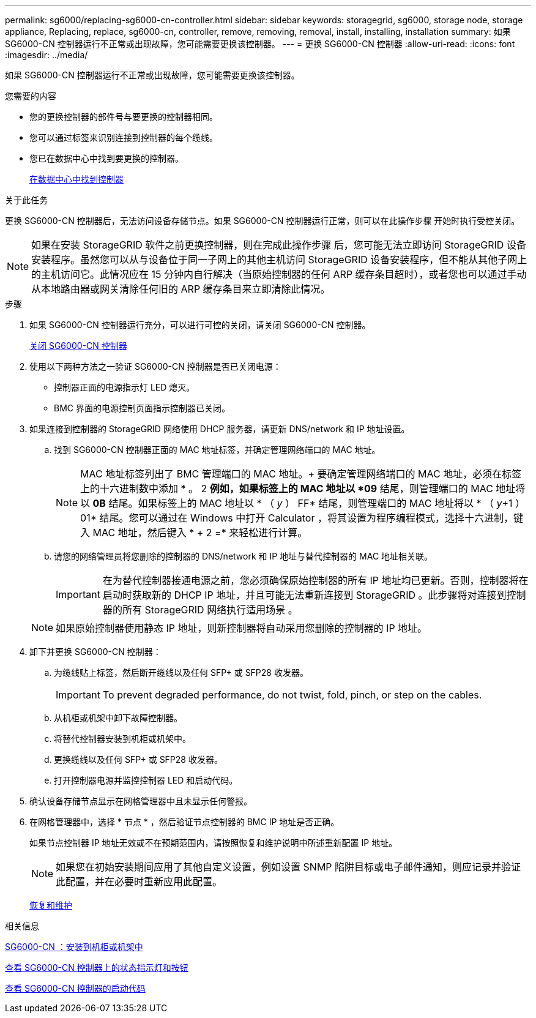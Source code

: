 ---
permalink: sg6000/replacing-sg6000-cn-controller.html 
sidebar: sidebar 
keywords: storagegrid, sg6000, storage node, storage appliance, Replacing, replace, sg6000-cn, controller, remove, removing, removal, install, installing, installation 
summary: 如果 SG6000-CN 控制器运行不正常或出现故障，您可能需要更换该控制器。 
---
= 更换 SG6000-CN 控制器
:allow-uri-read: 
:icons: font
:imagesdir: ../media/


[role="lead"]
如果 SG6000-CN 控制器运行不正常或出现故障，您可能需要更换该控制器。

.您需要的内容
* 您的更换控制器的部件号与要更换的控制器相同。
* 您可以通过标签来识别连接到控制器的每个缆线。
* 您已在数据中心中找到要更换的控制器。
+
xref:locating-controller-in-data-center.adoc[在数据中心中找到控制器]



.关于此任务
更换 SG6000-CN 控制器后，无法访问设备存储节点。如果 SG6000-CN 控制器运行正常，则可以在此操作步骤 开始时执行受控关闭。


NOTE: 如果在安装 StorageGRID 软件之前更换控制器，则在完成此操作步骤 后，您可能无法立即访问 StorageGRID 设备安装程序。虽然您可以从与设备位于同一子网上的其他主机访问 StorageGRID 设备安装程序，但不能从其他子网上的主机访问它。此情况应在 15 分钟内自行解决（当原始控制器的任何 ARP 缓存条目超时），或者您也可以通过手动从本地路由器或网关清除任何旧的 ARP 缓存条目来立即清除此情况。

.步骤
. 如果 SG6000-CN 控制器运行充分，可以进行可控的关闭，请关闭 SG6000-CN 控制器。
+
xref:shutting-down-sg6000-cn-controller.adoc[关闭 SG6000-CN 控制器]

. 使用以下两种方法之一验证 SG6000-CN 控制器是否已关闭电源：
+
** 控制器正面的电源指示灯 LED 熄灭。
** BMC 界面的电源控制页面指示控制器已关闭。


. 如果连接到控制器的 StorageGRID 网络使用 DHCP 服务器，请更新 DNS/network 和 IP 地址设置。
+
.. 找到 SG6000-CN 控制器正面的 MAC 地址标签，并确定管理网络端口的 MAC 地址。
+

NOTE: MAC 地址标签列出了 BMC 管理端口的 MAC 地址。+ 要确定管理网络端口的 MAC 地址，必须在标签上的十六进制数中添加 * 。 2 *例如，如果标签上的 MAC 地址以 *09* 结尾，则管理端口的 MAC 地址将以 *0B* 结尾。如果标签上的 MAC 地址以 * （ _y_ ） FF* 结尾，则管理端口的 MAC 地址将以 * （ _y_+1 ） 01* 结尾。您可以通过在 Windows 中打开 Calculator ，将其设置为程序编程模式，选择十六进制，键入 MAC 地址，然后键入 * + 2 =* 来轻松进行计算。

.. 请您的网络管理员将您删除的控制器的 DNS/network 和 IP 地址与替代控制器的 MAC 地址相关联。
+

IMPORTANT: 在为替代控制器接通电源之前，您必须确保原始控制器的所有 IP 地址均已更新。否则，控制器将在启动时获取新的 DHCP IP 地址，并且可能无法重新连接到 StorageGRID 。此步骤将对连接到控制器的所有 StorageGRID 网络执行适用场景 。

+

NOTE: 如果原始控制器使用静态 IP 地址，则新控制器将自动采用您删除的控制器的 IP 地址。



. 卸下并更换 SG6000-CN 控制器：
+
.. 为缆线贴上标签，然后断开缆线以及任何 SFP+ 或 SFP28 收发器。
+

IMPORTANT: To prevent degraded performance, do not twist, fold, pinch, or step on the cables.

.. 从机柜或机架中卸下故障控制器。
.. 将替代控制器安装到机柜或机架中。
.. 更换缆线以及任何 SFP+ 或 SFP28 收发器。
.. 打开控制器电源并监控控制器 LED 和启动代码。


. 确认设备存储节点显示在网格管理器中且未显示任何警报。
. 在网格管理器中，选择 * 节点 * ，然后验证节点控制器的 BMC IP 地址是否正确。
+
如果节点控制器 IP 地址无效或不在预期范围内，请按照恢复和维护说明中所述重新配置 IP 地址。

+

NOTE: 如果您在初始安装期间应用了其他自定义设置，例如设置 SNMP 陷阱目标或电子邮件通知，则应记录并验证此配置，并在必要时重新应用此配置。

+
xref:../maintain/index.adoc[恢复和维护]



.相关信息
xref:sg6000-cn-installing-into-cabinet-or-rack.adoc[SG6000-CN ：安装到机柜或机架中]

xref:viewing-status-indicators-and-buttons-on-sg6000-cn-controller.adoc[查看 SG6000-CN 控制器上的状态指示灯和按钮]

xref:viewing-boot-up-codes-for-sg6000-cn-controller.adoc[查看 SG6000-CN 控制器的启动代码]

